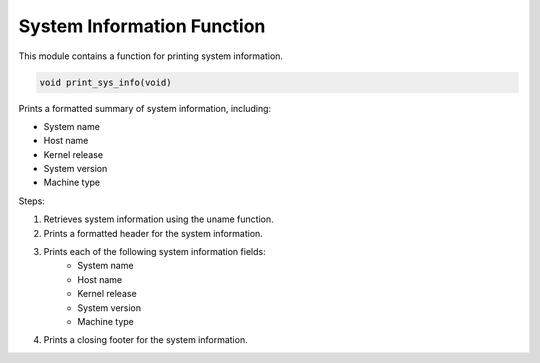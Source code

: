 .. _print_sys_info_function:

System Information Function
---------------------------

This module contains a function for printing system information.

.. code-block:: c

  void print_sys_info(void)

Prints a formatted summary of system information, including:

- System name
- Host name
- Kernel release
- System version
- Machine type

Steps:

1. Retrieves system information using the uname function.
2. Prints a formatted header for the system information.
3. Prints each of the following system information fields: 
    - System name
    - Host name
    - Kernel release
    - System version
    - Machine type
4. Prints a closing footer for the system information.
